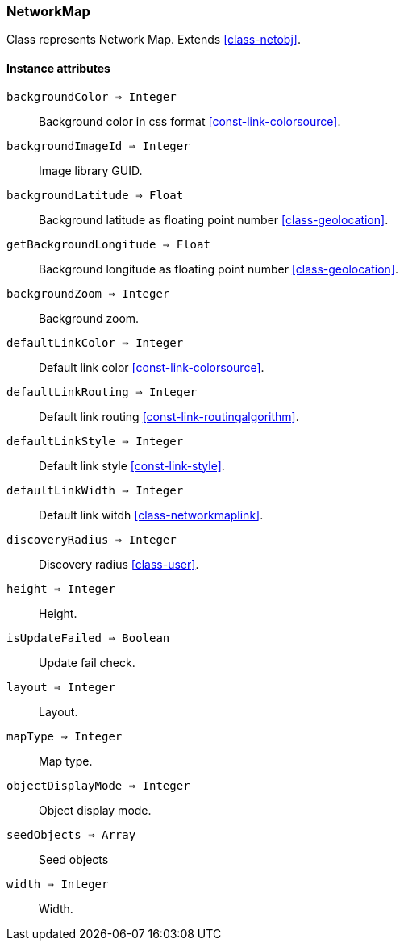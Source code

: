 [.nxsl-class]
[[class-networkmap]]
=== NetworkMap

Class represents Network Map. Extends <<class-netobj>>.

==== Instance attributes

`backgroundColor => Integer`::
Background color in css format <<const-link-colorsource>>.

`backgroundImageId => Integer`::
Image library GUID.

`backgroundLatitude => Float`::
Background latitude as floating point number <<class-geolocation>>.

`getBackgroundLongitude => Float`::
Background longitude as floating point number <<class-geolocation>>.

`backgroundZoom => Integer`::
Background zoom.

`defaultLinkColor => Integer`::
Default link color <<const-link-colorsource>>.

`defaultLinkRouting => Integer`::
Default link routing <<const-link-routingalgorithm>>.

`defaultLinkStyle => Integer`::
Default link style <<const-link-style>>.

`defaultLinkWidth => Integer`::
Default link witdh <<class-networkmaplink>>.

`discoveryRadius => Integer`::
Discovery radius <<class-user>>.

`height => Integer`::
Height.

`isUpdateFailed => Boolean`::
Update fail check.

`layout => Integer`::
Layout.

`mapType => Integer`::
Map type.

`objectDisplayMode => Integer`::
Object display mode.

`seedObjects => Array`::
Seed objects

`width => Integer`::
Width.


